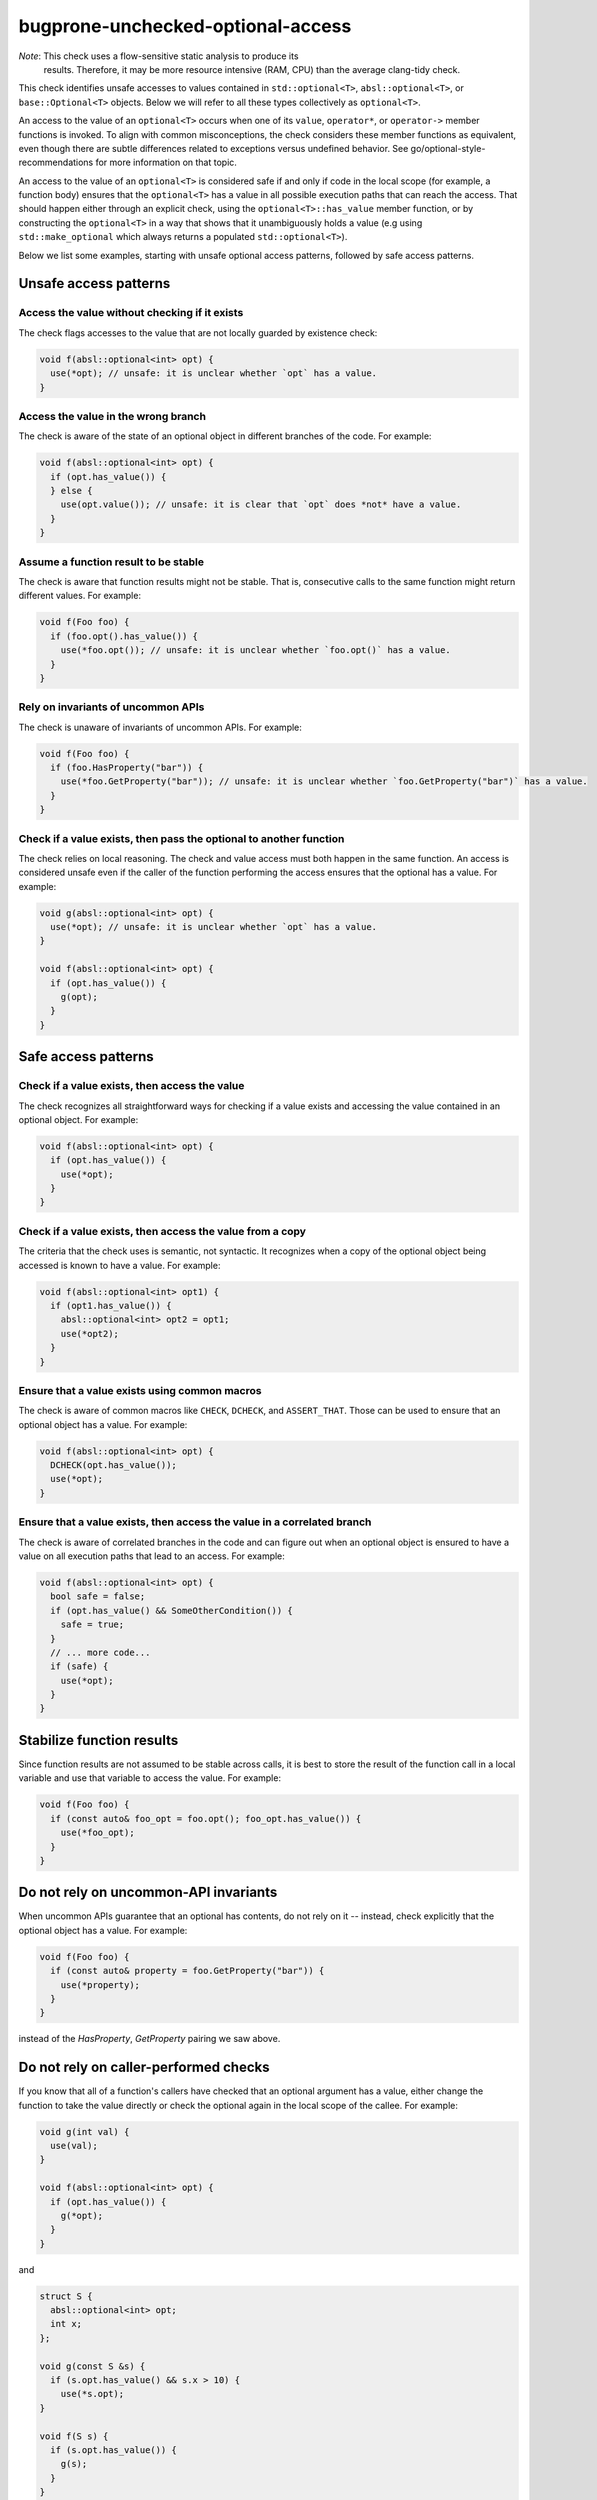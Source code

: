 .. title:: clang-tidy - bugprone-unchecked-optional-access

bugprone-unchecked-optional-access
==================================

*Note*: This check uses a flow-sensitive static analysis to produce its
 results. Therefore, it may be more resource intensive (RAM, CPU) than the
 average clang-tidy check.

This check identifies unsafe accesses to values contained in
``std::optional<T>``, ``absl::optional<T>``, or ``base::Optional<T>``
objects. Below we will refer to all these types collectively as
``optional<T>``.

An access to the value of an ``optional<T>`` occurs when one of its
``value``, ``operator*``, or ``operator->`` member functions is invoked.
To align with common misconceptions, the check considers these member
functions as equivalent, even though there are subtle differences
related to exceptions versus undefined behavior. See
go/optional-style-recommendations for more information on that topic.

An access to the value of an ``optional<T>`` is considered safe if and only if
code in the local scope (for example, a function body) ensures that the
``optional<T>`` has a value in all possible execution paths that can reach the
access. That should happen either through an explicit check, using the
``optional<T>::has_value`` member function, or by constructing the
``optional<T>`` in a way that shows that it unambiguously holds a value (e.g
using ``std::make_optional`` which always returns a populated
``std::optional<T>``).

Below we list some examples, starting with unsafe optional access patterns,
followed by safe access patterns.

Unsafe access patterns
~~~~~~~~~~~~~~~~~~~~~~

Access the value without checking if it exists
----------------------------------------------

The check flags accesses to the value that are not locally guarded by
existence check:

.. code-block:: c++

   void f(absl::optional<int> opt) {
     use(*opt); // unsafe: it is unclear whether `opt` has a value.
   }

Access the value in the wrong branch
------------------------------------

The check is aware of the state of an optional object in different
branches of the code. For example:

.. code-block:: c++

   void f(absl::optional<int> opt) {
     if (opt.has_value()) {
     } else {
       use(opt.value()); // unsafe: it is clear that `opt` does *not* have a value.
     }
   }

Assume a function result to be stable
-------------------------------------

The check is aware that function results might not be stable. That is,
consecutive calls to the same function might return different values.
For example:

.. code-block:: c++

   void f(Foo foo) {
     if (foo.opt().has_value()) {
       use(*foo.opt()); // unsafe: it is unclear whether `foo.opt()` has a value.
     }
   }

Rely on invariants of uncommon APIs
-----------------------------------

The check is unaware of invariants of uncommon APIs. For example:

.. code-block:: c++

   void f(Foo foo) {
     if (foo.HasProperty("bar")) {
       use(*foo.GetProperty("bar")); // unsafe: it is unclear whether `foo.GetProperty("bar")` has a value.
     }
   }

Check if a value exists, then pass the optional to another function
-------------------------------------------------------------------

The check relies on local reasoning. The check and value access must
both happen in the same function. An access is considered unsafe even if
the caller of the function performing the access ensures that the
optional has a value. For example:

.. code-block:: c++

   void g(absl::optional<int> opt) {
     use(*opt); // unsafe: it is unclear whether `opt` has a value.
   }

   void f(absl::optional<int> opt) {
     if (opt.has_value()) {
       g(opt);
     }
   }

Safe access patterns
~~~~~~~~~~~~~~~~~~~~

Check if a value exists, then access the value
----------------------------------------------

The check recognizes all straightforward ways for checking if a value
exists and accessing the value contained in an optional object. For
example:

.. code-block:: c++

   void f(absl::optional<int> opt) {
     if (opt.has_value()) {
       use(*opt);
     }
   }


Check if a value exists, then access the value from a copy
----------------------------------------------------------

The criteria that the check uses is semantic, not syntactic. It
recognizes when a copy of the optional object being accessed is known to
have a value. For example:

.. code-block:: c++

   void f(absl::optional<int> opt1) {
     if (opt1.has_value()) {
       absl::optional<int> opt2 = opt1;
       use(*opt2);
     }
   }


Ensure that a value exists using common macros
----------------------------------------------

The check is aware of common macros like ``CHECK``, ``DCHECK``, and
``ASSERT_THAT``. Those can be used to ensure that an optional object has
a value. For example:

.. code-block:: c++

   void f(absl::optional<int> opt) {
     DCHECK(opt.has_value());
     use(*opt);
   }

Ensure that a value exists, then access the value in a correlated branch
------------------------------------------------------------------------

The check is aware of correlated branches in the code and can figure out
when an optional object is ensured to have a value on all execution
paths that lead to an access. For example:

.. code-block:: c++

   void f(absl::optional<int> opt) {
     bool safe = false;
     if (opt.has_value() && SomeOtherCondition()) {
       safe = true;
     }
     // ... more code...
     if (safe) {
       use(*opt);
     }
   }

Stabilize function results
~~~~~~~~~~~~~~~~~~~~~~~~~~

Since function results are not assumed to be stable across calls, it is best to
store the result of the function call in a local variable and use that variable
to access the value. For example:

.. code-block:: c++

   void f(Foo foo) {
     if (const auto& foo_opt = foo.opt(); foo_opt.has_value()) {
       use(*foo_opt);
     }
   }

Do not rely on uncommon-API invariants
~~~~~~~~~~~~~~~~~~~~~~~~~~~~~~~~~~~~~~

When uncommon APIs guarantee that an optional has contents, do not rely on it --
instead, check explicitly that the optional object has a value. For example:

.. code-block:: c++

   void f(Foo foo) {
     if (const auto& property = foo.GetProperty("bar")) {
       use(*property);
     }
   }

instead of the `HasProperty`, `GetProperty` pairing we saw above.

Do not rely on caller-performed checks
~~~~~~~~~~~~~~~~~~~~~~~~~~~~~~~~~~~~~

If you know that all of a function's callers have checked that an optional
argument has a value, either change the function to take the value directly or
check the optional again in the local scope of the callee. For example:

.. code-block:: c++

   void g(int val) {
     use(val);
   }

   void f(absl::optional<int> opt) {
     if (opt.has_value()) {
       g(*opt);
     }
   }

and

.. code-block:: c++

   struct S {
     absl::optional<int> opt;
     int x;
   };

   void g(const S &s) {
     if (s.opt.has_value() && s.x > 10) {
       use(*s.opt);
   }

   void f(S s) {
     if (s.opt.has_value()) {
       g(s);
     }
   }

Additional notes
~~~~~~~~~~~~~~~~

Aliases created via ``using`` declarations
------------------------------------------

The check is aware of aliases of optional types that are created via
``using`` declarations. For example:

.. code-block:: c++

   using OptionalInt = absl::optional<int>;

   void f(OptionalInt opt) {
     use(opt.value()); // unsafe: it is unclear whether `opt` has a value.
   }

Lambdas
-------

The check does not currently report unsafe optional acceses in lambdas.
A future version will expand the scope to lambdas, following the rules
outlined above. It is best to follow the same principles when using
optionals in lambdas.
